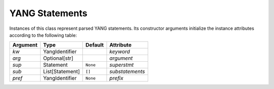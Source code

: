 ===============
YANG Statements
===============

.. module:: yangson.statement
   :synopsis: Class representing YANG statements
.. moduleauthor:: Ladislav Lhotka <lhotka@nic.cz>

.. class:: Statement

   Instances of this class represent parsed YANG statements. Its
   constructor arguments initialize the instance attributes according
   to the following table:

   ========  =============== ======== ===============
   Argument  Type            Default  Attribute
   ========  =============== ======== ===============
   *kw*      YangIdentifier           *keyword*
   *arg*     Optional[str]            *argument*
   *sup*     Statement       ``None`` *superstmt*
   *sub*     List[Statement] ``[]``   *substatements*
   *pref*    YangIdentifier  ``None`` *prefix*
   ========  =============== ======== ===============

   .. attribute:: keyword

      The statement's keyword. For extension statements, this is the
      local part of the keyword.

   .. attribute:: prefix

      Prefix of the statement keyword. It is ``None`` for all built-in
      statements, and for an extension statement it is the prefix of
      the module where the extension is defined.

   .. attribute:: argument

      The statement's argument. It is the “final” value of the
      argument string in which all preliminary processing steps, i.e.
      substitution of escape sequences and concatenation of parts
      joined with ``+``, have already been performed. For statements
      that have no argument, such as **input**, the value of this
      attribute is ``None``.

   .. attribute:: superstmt

      Parent statement, or ``None``.

   .. attribute:: substatements

      List of substatements.

   .. automethod:: find1

   .. automethod:: find_all

   .. automethod:: get_definition
